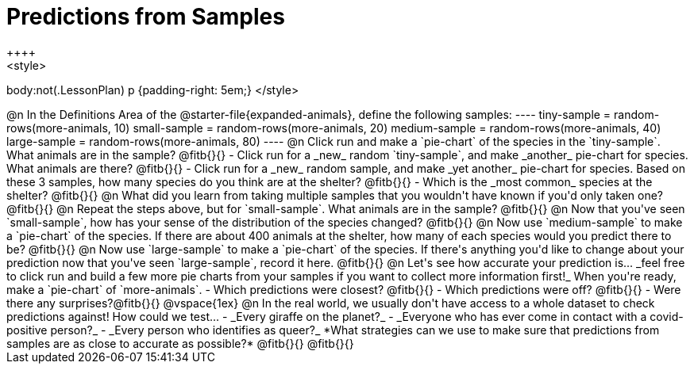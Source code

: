 = Predictions from Samples
++++
<style>
body:not(.LessonPlan) p {padding-right: 5em;}
</style>
++++

@n In the Definitions Area of the @starter-file{expanded-animals}, define the following samples:
----
tiny-sample = random-rows(more-animals, 10)
small-sample = random-rows(more-animals, 20)
medium-sample = random-rows(more-animals, 40)
large-sample = random-rows(more-animals, 80)
----

@n Click run and make a `pie-chart` of the species in the `tiny-sample`. What animals are in the sample? @fitb{}{}

- Click run for a _new_ random `tiny-sample`, and make _another_ pie-chart for species. What animals are there? @fitb{}{}
- Click run for a _new_ random sample, and make _yet another_ pie-chart for species. Based on these 3 samples, how many species do you think are at the shelter? @fitb{}{}
- Which is the _most common_ species at the shelter? @fitb{}{}

@n What did you learn from taking multiple samples that you wouldn't have known if you'd only taken one?

@fitb{}{}

@n Repeat the steps above, but for `small-sample`. What animals are in the sample?

@fitb{}{}

@n Now that you've seen `small-sample`, how has your sense of the distribution of the species changed?

@fitb{}{}

@n Now use `medium-sample` to make a `pie-chart` of the species.  If there are about 400 animals at the shelter, how many of each species would you predict there to be?

@fitb{}{}

@n Now use `large-sample` to make a `pie-chart` of the species. If there's anything you'd like to change about your prediction now that you've seen `large-sample`, record it here.

@fitb{}{}

@n Let's see how accurate your prediction is... _feel free to click run and build a few more pie charts from your samples if you want to collect more information first!_ When you're ready, make a `pie-chart` of `more-animals`.

- Which predictions were closest? @fitb{}{}
- Which predictions were off? @fitb{}{}
- Were there any surprises?@fitb{}{}

@vspace{1ex}

@n In the real world, we usually don't have access to a whole dataset to check predictions against! How could we test...

- _Every giraffe on the planet?_

- _Everyone who has ever come in contact with a covid-positive person?_

- _Every person who identifies as queer?_

*What strategies can we use to make sure that predictions from samples are as close to accurate as possible?*

@fitb{}{}

@fitb{}{}




